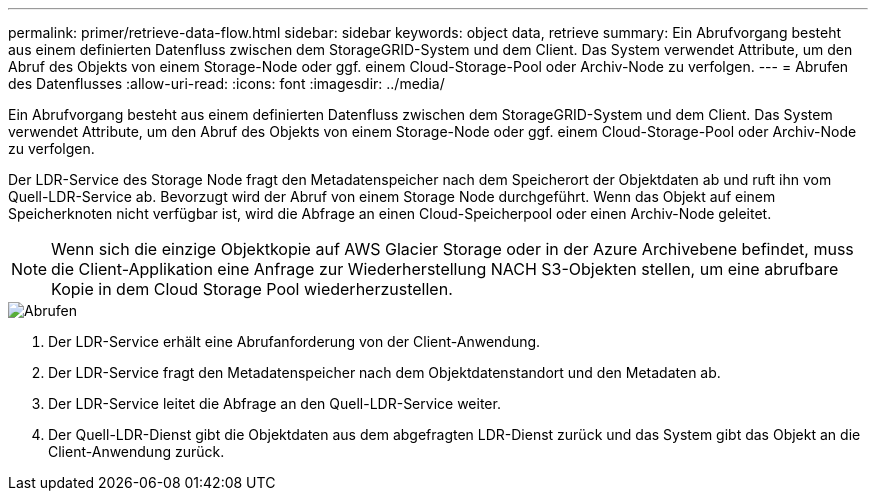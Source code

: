 ---
permalink: primer/retrieve-data-flow.html 
sidebar: sidebar 
keywords: object data, retrieve 
summary: Ein Abrufvorgang besteht aus einem definierten Datenfluss zwischen dem StorageGRID-System und dem Client. Das System verwendet Attribute, um den Abruf des Objekts von einem Storage-Node oder ggf. einem Cloud-Storage-Pool oder Archiv-Node zu verfolgen. 
---
= Abrufen des Datenflusses
:allow-uri-read: 
:icons: font
:imagesdir: ../media/


[role="lead"]
Ein Abrufvorgang besteht aus einem definierten Datenfluss zwischen dem StorageGRID-System und dem Client. Das System verwendet Attribute, um den Abruf des Objekts von einem Storage-Node oder ggf. einem Cloud-Storage-Pool oder Archiv-Node zu verfolgen.

Der LDR-Service des Storage Node fragt den Metadatenspeicher nach dem Speicherort der Objektdaten ab und ruft ihn vom Quell-LDR-Service ab. Bevorzugt wird der Abruf von einem Storage Node durchgeführt. Wenn das Objekt auf einem Speicherknoten nicht verfügbar ist, wird die Abfrage an einen Cloud-Speicherpool oder einen Archiv-Node geleitet.


NOTE: Wenn sich die einzige Objektkopie auf AWS Glacier Storage oder in der Azure Archivebene befindet, muss die Client-Applikation eine Anfrage zur Wiederherstellung NACH S3-Objekten stellen, um eine abrufbare Kopie in dem Cloud Storage Pool wiederherzustellen.

image::../media/retrieve_data_flow.png[Abrufen]

. Der LDR-Service erhält eine Abrufanforderung von der Client-Anwendung.
. Der LDR-Service fragt den Metadatenspeicher nach dem Objektdatenstandort und den Metadaten ab.
. Der LDR-Service leitet die Abfrage an den Quell-LDR-Service weiter.
. Der Quell-LDR-Dienst gibt die Objektdaten aus dem abgefragten LDR-Dienst zurück und das System gibt das Objekt an die Client-Anwendung zurück.

